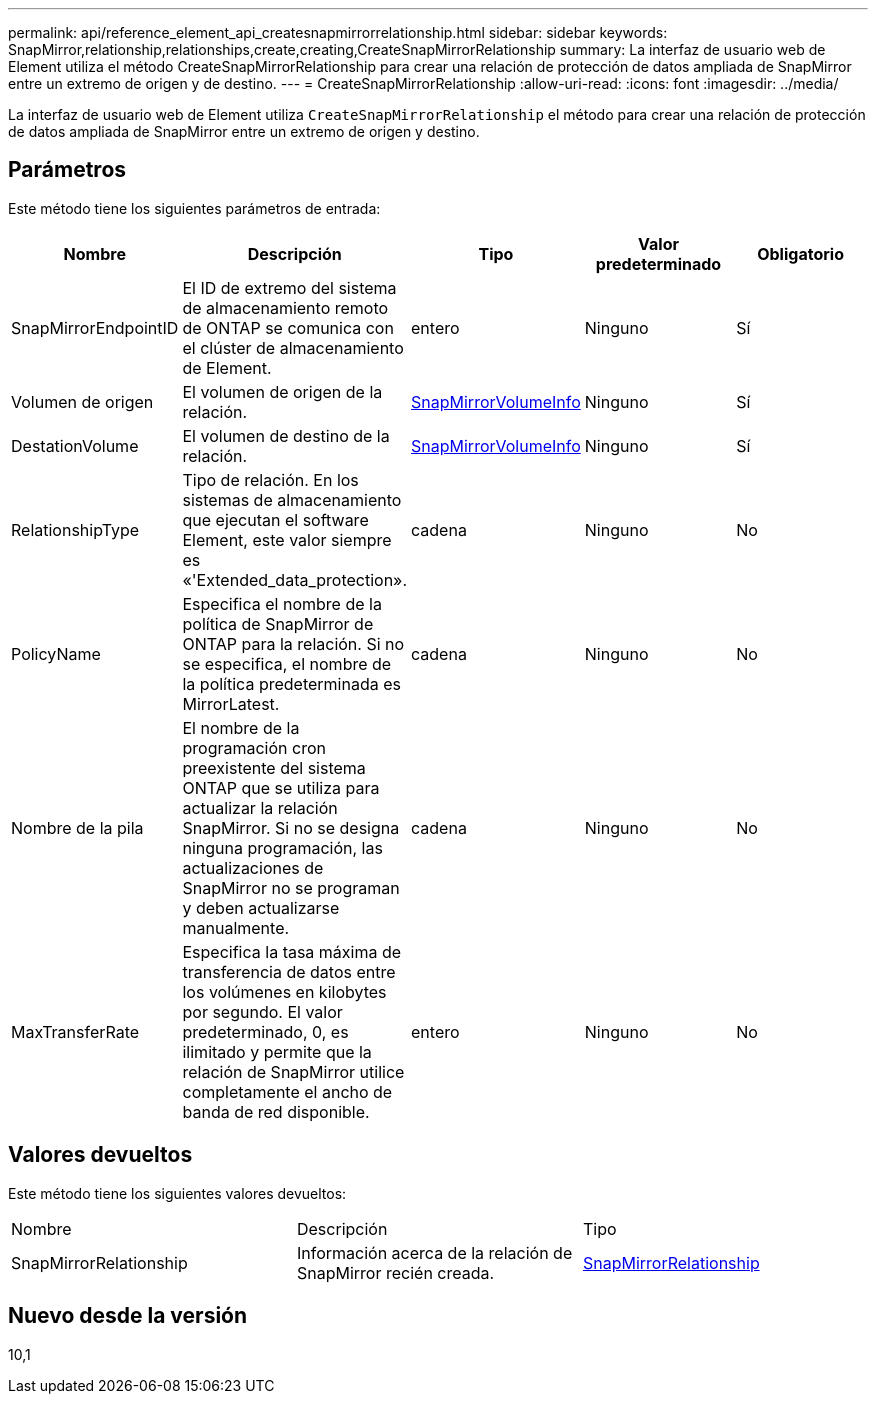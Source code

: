 ---
permalink: api/reference_element_api_createsnapmirrorrelationship.html 
sidebar: sidebar 
keywords: SnapMirror,relationship,relationships,create,creating,CreateSnapMirrorRelationship 
summary: La interfaz de usuario web de Element utiliza el método CreateSnapMirrorRelationship para crear una relación de protección de datos ampliada de SnapMirror entre un extremo de origen y de destino. 
---
= CreateSnapMirrorRelationship
:allow-uri-read: 
:icons: font
:imagesdir: ../media/


[role="lead"]
La interfaz de usuario web de Element utiliza `CreateSnapMirrorRelationship` el método para crear una relación de protección de datos ampliada de SnapMirror entre un extremo de origen y destino.



== Parámetros

Este método tiene los siguientes parámetros de entrada:

|===
| Nombre | Descripción | Tipo | Valor predeterminado | Obligatorio 


 a| 
SnapMirrorEndpointID
 a| 
El ID de extremo del sistema de almacenamiento remoto de ONTAP se comunica con el clúster de almacenamiento de Element.
 a| 
entero
 a| 
Ninguno
 a| 
Sí



 a| 
Volumen de origen
 a| 
El volumen de origen de la relación.
 a| 
xref:reference_element_api_snapmirrorvolumeinfo.adoc[SnapMirrorVolumeInfo]
 a| 
Ninguno
 a| 
Sí



 a| 
DestationVolume
 a| 
El volumen de destino de la relación.
 a| 
xref:reference_element_api_snapmirrorvolumeinfo.adoc[SnapMirrorVolumeInfo]
 a| 
Ninguno
 a| 
Sí



 a| 
RelationshipType
 a| 
Tipo de relación. En los sistemas de almacenamiento que ejecutan el software Element, este valor siempre es «'Extended_data_protection».
 a| 
cadena
 a| 
Ninguno
 a| 
No



 a| 
PolicyName
 a| 
Especifica el nombre de la política de SnapMirror de ONTAP para la relación. Si no se especifica, el nombre de la política predeterminada es MirrorLatest.
 a| 
cadena
 a| 
Ninguno
 a| 
No



 a| 
Nombre de la pila
 a| 
El nombre de la programación cron preexistente del sistema ONTAP que se utiliza para actualizar la relación SnapMirror. Si no se designa ninguna programación, las actualizaciones de SnapMirror no se programan y deben actualizarse manualmente.
 a| 
cadena
 a| 
Ninguno
 a| 
No



 a| 
MaxTransferRate
 a| 
Especifica la tasa máxima de transferencia de datos entre los volúmenes en kilobytes por segundo. El valor predeterminado, 0, es ilimitado y permite que la relación de SnapMirror utilice completamente el ancho de banda de red disponible.
 a| 
entero
 a| 
Ninguno
 a| 
No

|===


== Valores devueltos

Este método tiene los siguientes valores devueltos:

|===


| Nombre | Descripción | Tipo 


 a| 
SnapMirrorRelationship
 a| 
Información acerca de la relación de SnapMirror recién creada.
 a| 
xref:reference_element_api_snapmirrorrelationship.adoc[SnapMirrorRelationship]

|===


== Nuevo desde la versión

10,1
